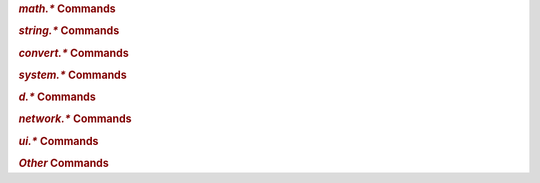 .. Generated customc command docs – invoke cmd_docs >docs/include-commands.rst

.. rubric:: `math.*` Commands

.. hlist::
   :columns: 3

   * `math.add`_
   * `math.avg`_
   * `math.cnt`_
   * `math.div`_
   * `math.max`_
   * `math.med`_
   * `math.min`_
   * `math.mod`_
   * `math.mul`_
   * `math.sub`_

.. _`math.add`: https://rtorrent-docs.readthedocs.io/en/latest/cmd-ref.html#term-math-add
.. _`math.avg`: https://rtorrent-docs.readthedocs.io/en/latest/cmd-ref.html#term-math-avg
.. _`math.cnt`: https://rtorrent-docs.readthedocs.io/en/latest/cmd-ref.html#term-math-cnt
.. _`math.div`: https://rtorrent-docs.readthedocs.io/en/latest/cmd-ref.html#term-math-div
.. _`math.max`: https://rtorrent-docs.readthedocs.io/en/latest/cmd-ref.html#term-math-max
.. _`math.med`: https://rtorrent-docs.readthedocs.io/en/latest/cmd-ref.html#term-math-med
.. _`math.min`: https://rtorrent-docs.readthedocs.io/en/latest/cmd-ref.html#term-math-min
.. _`math.mod`: https://rtorrent-docs.readthedocs.io/en/latest/cmd-ref.html#term-math-mod
.. _`math.mul`: https://rtorrent-docs.readthedocs.io/en/latest/cmd-ref.html#term-math-mul
.. _`math.sub`: https://rtorrent-docs.readthedocs.io/en/latest/cmd-ref.html#term-math-sub


.. rubric:: `string.*` Commands

.. hlist::
   :columns: 3

   * `string.contains`_
   * `string.contains_i`_
   * `string.endswith`_
   * `string.equals`_
   * `string.join`_
   * `string.len`_
   * `string.map`_
   * `string.replace`_
   * `string.split`_
   * `string.startswith`_
   * `string.substr`_

.. _`string.contains`: https://rtorrent-docs.readthedocs.io/en/latest/cmd-ref.html#term-string-contains
.. _`string.contains_i`: https://rtorrent-docs.readthedocs.io/en/latest/cmd-ref.html#term-string-contains-i
.. _`string.endswith`: https://rtorrent-docs.readthedocs.io/en/latest/cmd-ref.html#term-string-endswith
.. _`string.equals`: https://rtorrent-docs.readthedocs.io/en/latest/cmd-ref.html#term-string-equals
.. _`string.join`: https://rtorrent-docs.readthedocs.io/en/latest/cmd-ref.html#term-string-join
.. _`string.len`: https://rtorrent-docs.readthedocs.io/en/latest/cmd-ref.html#term-string-len
.. _`string.map`: https://rtorrent-docs.readthedocs.io/en/latest/cmd-ref.html#term-string-map
.. _`string.replace`: https://rtorrent-docs.readthedocs.io/en/latest/cmd-ref.html#term-string-replace
.. _`string.split`: https://rtorrent-docs.readthedocs.io/en/latest/cmd-ref.html#term-string-split
.. _`string.startswith`: https://rtorrent-docs.readthedocs.io/en/latest/cmd-ref.html#term-string-startswith
.. _`string.substr`: https://rtorrent-docs.readthedocs.io/en/latest/cmd-ref.html#term-string-substr


.. rubric:: `convert.*` Commands

.. hlist::
   :columns: 3

   * `convert.human_size`_
   * `convert.magnitude`_
   * `convert.time_delta`_

.. _`convert.human_size`: https://rtorrent-docs.readthedocs.io/en/latest/cmd-ref.html#term-convert-human-size
.. _`convert.magnitude`: https://rtorrent-docs.readthedocs.io/en/latest/cmd-ref.html#term-convert-magnitude
.. _`convert.time_delta`: https://rtorrent-docs.readthedocs.io/en/latest/cmd-ref.html#term-convert-time-delta


.. rubric:: `system.*` Commands

.. hlist::
   :columns: 3

   * `system.env`_
   * `system.has`_
   * `system.has.list`_
   * `system.has.private_methods`_
   * `system.has.public_methods`_
   * `system.random`_

.. _`system.env`: https://rtorrent-docs.readthedocs.io/en/latest/cmd-ref.html#term-system-env
.. _`system.has`: https://rtorrent-docs.readthedocs.io/en/latest/cmd-ref.html#term-system-has
.. _`system.has.list`: https://rtorrent-docs.readthedocs.io/en/latest/cmd-ref.html#term-system-has-list
.. _`system.has.private_methods`: https://rtorrent-docs.readthedocs.io/en/latest/cmd-ref.html#term-system-has-private-methods
.. _`system.has.public_methods`: https://rtorrent-docs.readthedocs.io/en/latest/cmd-ref.html#term-system-has-public-methods
.. _`system.random`: https://rtorrent-docs.readthedocs.io/en/latest/cmd-ref.html#term-system-random


.. rubric:: `d.*` Commands

.. hlist::
   :columns: 3

   * `d.custom.if_z`_
   * `d.custom.items`_
   * `d.custom.keys`_
   * `d.is_meta`_
   * `d.message.alert`_
   * `d.multicall.filtered`_
   * `d.tracker_alias`_
   * `d.tracker_domain`_
   * `d.tracker_scrape.complete`_
   * `d.tracker_scrape.downloaded`_
   * `d.tracker_scrape.incomplete`_

.. _`d.custom.if_z`: https://rtorrent-docs.readthedocs.io/en/latest/cmd-ref.html#term-d-custom-if-z
.. _`d.custom.items`: https://rtorrent-docs.readthedocs.io/en/latest/cmd-ref.html#term-d-custom-items
.. _`d.custom.keys`: https://rtorrent-docs.readthedocs.io/en/latest/cmd-ref.html#term-d-custom-keys
.. _`d.is_meta`: https://rtorrent-docs.readthedocs.io/en/latest/cmd-ref.html#term-d-is-meta
.. _`d.message.alert`: https://rtorrent-docs.readthedocs.io/en/latest/cmd-ref.html#term-d-message-alert
.. _`d.multicall.filtered`: https://rtorrent-docs.readthedocs.io/en/latest/cmd-ref.html#term-d-multicall-filtered
.. _`d.tracker_alias`: https://rtorrent-docs.readthedocs.io/en/latest/cmd-ref.html#term-d-tracker-alias
.. _`d.tracker_domain`: https://rtorrent-docs.readthedocs.io/en/latest/cmd-ref.html#term-d-tracker-domain
.. _`d.tracker_scrape.complete`: https://rtorrent-docs.readthedocs.io/en/latest/cmd-ref.html#term-d-tracker-scrape-complete
.. _`d.tracker_scrape.downloaded`: https://rtorrent-docs.readthedocs.io/en/latest/cmd-ref.html#term-d-tracker-scrape-downloaded
.. _`d.tracker_scrape.incomplete`: https://rtorrent-docs.readthedocs.io/en/latest/cmd-ref.html#term-d-tracker-scrape-incomplete


.. rubric:: `network.*` Commands

.. hlist::
   :columns: 3

   * `network.history.auto_scale`_
   * `network.history.depth`_
   * `network.history.depth.set`_
   * `network.history.refresh`_
   * `network.history.sample`_

.. _`network.history.auto_scale`: https://rtorrent-docs.readthedocs.io/en/latest/cmd-ref.html#term-network-history-auto-scale
.. _`network.history.depth`: https://rtorrent-docs.readthedocs.io/en/latest/cmd-ref.html#term-network-history-depth
.. _`network.history.depth.set`: https://rtorrent-docs.readthedocs.io/en/latest/cmd-ref.html#term-network-history-depth-set
.. _`network.history.refresh`: https://rtorrent-docs.readthedocs.io/en/latest/cmd-ref.html#term-network-history-refresh
.. _`network.history.sample`: https://rtorrent-docs.readthedocs.io/en/latest/cmd-ref.html#term-network-history-sample


.. rubric:: `ui.*` Commands

.. hlist::
   :columns: 3

   * `ui.bind_key`_
   * `ui.bind_key.verbose`_
   * `ui.canvas_color`_
   * `ui.canvas_color.set`_
   * `ui.color.*.index`_
   * `ui.color.*.set`_
   * `ui.color.alarm…title`_
   * `ui.column.hidden.list`_
   * `ui.column.hide`_
   * `ui.column.is_hidden`_
   * `ui.column.render`_
   * `ui.column.sacrificed`_
   * `ui.column.sacrificial.list`_
   * `ui.column.show`_
   * `ui.column.spec`_
   * `ui.current_view`_
   * `ui.focus.end`_
   * `ui.focus.home`_
   * `ui.focus.page_size`_
   * `ui.focus.pgdn`_
   * `ui.focus.pgup`_
   * `ui.style.progress`_
   * `ui.style.ratio`_

.. _`ui.bind_key`: https://rtorrent-docs.readthedocs.io/en/latest/cmd-ref.html#term-ui-bind-key
.. _`ui.bind_key.verbose`: https://rtorrent-docs.readthedocs.io/en/latest/cmd-ref.html#term-ui-bind-key-verbose
.. _`ui.canvas_color`: https://rtorrent-docs.readthedocs.io/en/latest/cmd-ref.html#term-ui-canvas-color
.. _`ui.canvas_color.set`: https://rtorrent-docs.readthedocs.io/en/latest/cmd-ref.html#term-ui-canvas-color-set
.. _`ui.color.*.index`: https://rtorrent-docs.readthedocs.io/en/latest/cmd-ref.html#term-ui-color-custom1-9
.. _`ui.color.*.set`: https://rtorrent-docs.readthedocs.io/en/latest/cmd-ref.html#term-ui-color-custom1-9
.. _`ui.color.alarm…title`: https://rtorrent-docs.readthedocs.io/en/latest/cmd-ref.html#term-ui-color-custom1-9
.. _`ui.column.hidden.list`: https://rtorrent-docs.readthedocs.io/en/latest/cmd-ref.html#term-ui-column-hidden-list
.. _`ui.column.hide`: https://rtorrent-docs.readthedocs.io/en/latest/cmd-ref.html#term-ui-column-hide
.. _`ui.column.is_hidden`: https://rtorrent-docs.readthedocs.io/en/latest/cmd-ref.html#term-ui-column-is-hidden
.. _`ui.column.render`: https://rtorrent-docs.readthedocs.io/en/latest/cmd-ref.html#term-ui-column-render
.. _`ui.column.sacrificed`: https://rtorrent-docs.readthedocs.io/en/latest/cmd-ref.html#term-ui-column-sacrificed
.. _`ui.column.sacrificial.list`: https://rtorrent-docs.readthedocs.io/en/latest/cmd-ref.html#term-ui-column-sacrificial-list
.. _`ui.column.show`: https://rtorrent-docs.readthedocs.io/en/latest/cmd-ref.html#term-ui-column-show
.. _`ui.column.spec`: https://rtorrent-docs.readthedocs.io/en/latest/cmd-ref.html#term-ui-column-spec
.. _`ui.current_view`: https://rtorrent-docs.readthedocs.io/en/latest/cmd-ref.html#term-ui-current-view
.. _`ui.focus.end`: https://rtorrent-docs.readthedocs.io/en/latest/cmd-ref.html#term-ui-focus-end
.. _`ui.focus.home`: https://rtorrent-docs.readthedocs.io/en/latest/cmd-ref.html#term-ui-focus-home
.. _`ui.focus.page_size`: https://rtorrent-docs.readthedocs.io/en/latest/cmd-ref.html#term-ui-focus-page-size
.. _`ui.focus.pgdn`: https://rtorrent-docs.readthedocs.io/en/latest/cmd-ref.html#term-ui-focus-pgdn
.. _`ui.focus.pgup`: https://rtorrent-docs.readthedocs.io/en/latest/cmd-ref.html#term-ui-focus-pgup
.. _`ui.style.progress`: https://rtorrent-docs.readthedocs.io/en/latest/cmd-ref.html#term-ui-style-progress
.. _`ui.style.ratio`: https://rtorrent-docs.readthedocs.io/en/latest/cmd-ref.html#term-ui-style-ratio


.. rubric:: `Other` Commands

.. hlist::
   :columns: 3

   * `array.at`_
   * `compare`_
   * `do`_
   * `import.return`_
   * `log.messages`_
   * `throttle.names`_
   * `trackers.alias.items`_
   * `trackers.alias.set_key`_
   * `value`_
   * `view.collapsed.toggle`_

.. _`array.at`: https://rtorrent-docs.readthedocs.io/en/latest/cmd-ref.html#term-array-at
.. _`compare`: https://rtorrent-docs.readthedocs.io/en/latest/cmd-ref.html#term-compare
.. _`do`: https://rtorrent-docs.readthedocs.io/en/latest/cmd-ref.html#term-do
.. _`import.return`: https://rtorrent-docs.readthedocs.io/en/latest/cmd-ref.html#term-import-return
.. _`log.messages`: https://rtorrent-docs.readthedocs.io/en/latest/cmd-ref.html#term-log-messages
.. _`throttle.names`: https://rtorrent-docs.readthedocs.io/en/latest/cmd-ref.html#term-throttle-names
.. _`trackers.alias.items`: https://rtorrent-docs.readthedocs.io/en/latest/cmd-ref.html#term-trackers-alias-items
.. _`trackers.alias.set_key`: https://rtorrent-docs.readthedocs.io/en/latest/cmd-ref.html#term-trackers-alias-set-key
.. _`value`: https://rtorrent-docs.readthedocs.io/en/latest/cmd-ref.html#term-value
.. _`view.collapsed.toggle`: https://rtorrent-docs.readthedocs.io/en/latest/cmd-ref.html#term-view-collapsed-toggle


